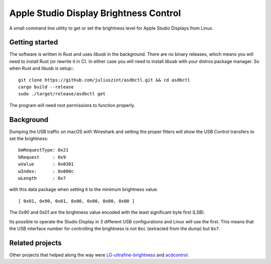 =======================================
Apple Studio Display Brightness Control
=======================================
A small command line utility to get or set the brightness level for Apple
Studio Displays from Linux.

Getting started
---------------
The software is written in Rust and uses `libusb` in the background. There are
no binary releases, which means you will need to install Rust (or rewrite it in
C). In either case you will need to install `libusb` with your distros package
manager. So when Rust and libusb is setup:::

    git clone https://github.com/juliuszint/asdbctl.git && cd asdbctl
    cargo build --release
    sudo ./target/release/asdbctl get

The program will need root permissions to function properly.

Background
----------
Dumping the USB traffic on macOS with Wireshark and setting the proper filters
will show the USB Control transfers to set the brightness::

    bmRequestType: 0x21
    bRequest     : 0x9
    wValue       : 0x0301
    wIndex:      : 0x000c
    wLength      : 0x7

with this data package when setting it to the minimum brightness value::

    [ 0x01, 0x90, 0x01, 0x00, 0x00, 0x00, 0x00 ]

The 0x90 and 0x01 are the brightness value encoded with the least significant
byte first (LSB).

Its possible to operate the Studio Display in 3 different USB configurations
and Linux will use the first. This means that the USB interface number for
controlling the brightness is not ``0xc`` (extracted from the dump) but ``0x7``.

Related projects
----------------
Other projects that helped along the way were `LG-ultrafine-brightness`_ and
acdcontrol_.

.. _acdcontrol: https://github.com/yhaenggi/acdcontrol
.. _LG-ultrafine-brightness: https://github.com/ycsos/LG-ultrafine-brightness
